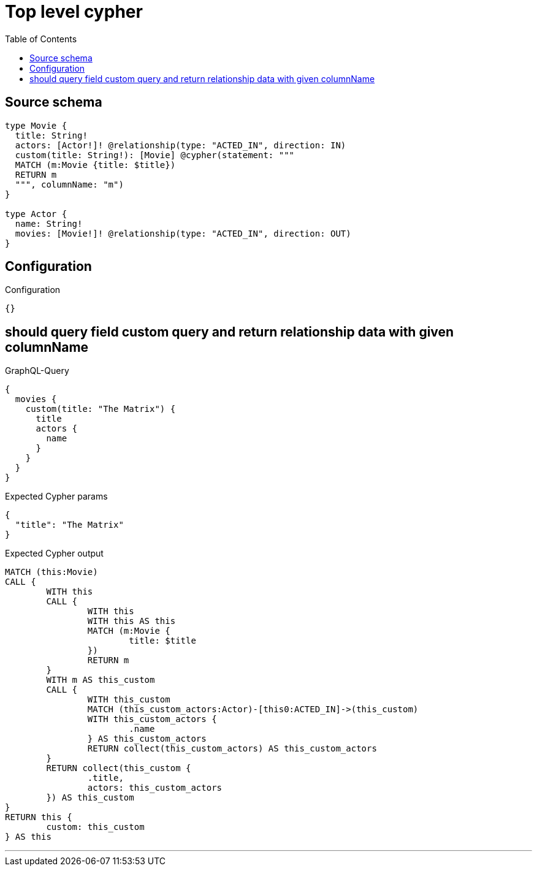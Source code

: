 :toc:

= Top level cypher

== Source schema

[source,graphql,schema=true]
----
type Movie {
  title: String!
  actors: [Actor!]! @relationship(type: "ACTED_IN", direction: IN)
  custom(title: String!): [Movie] @cypher(statement: """
  MATCH (m:Movie {title: $title})
  RETURN m
  """, columnName: "m")
}

type Actor {
  name: String!
  movies: [Movie!]! @relationship(type: "ACTED_IN", direction: OUT)
}
----

== Configuration

.Configuration
[source,json,schema-config=true]
----
{}
----
== should query field custom query and return relationship data with given columnName

.GraphQL-Query
[source,graphql]
----
{
  movies {
    custom(title: "The Matrix") {
      title
      actors {
        name
      }
    }
  }
}
----

.Expected Cypher params
[source,json]
----
{
  "title": "The Matrix"
}
----

.Expected Cypher output
[source,cypher]
----
MATCH (this:Movie)
CALL {
	WITH this
	CALL {
		WITH this
		WITH this AS this
		MATCH (m:Movie {
			title: $title
		})
		RETURN m
	}
	WITH m AS this_custom
	CALL {
		WITH this_custom
		MATCH (this_custom_actors:Actor)-[this0:ACTED_IN]->(this_custom)
		WITH this_custom_actors {
			.name
		} AS this_custom_actors
		RETURN collect(this_custom_actors) AS this_custom_actors
	}
	RETURN collect(this_custom {
		.title,
		actors: this_custom_actors
	}) AS this_custom
}
RETURN this {
	custom: this_custom
} AS this
----

'''

